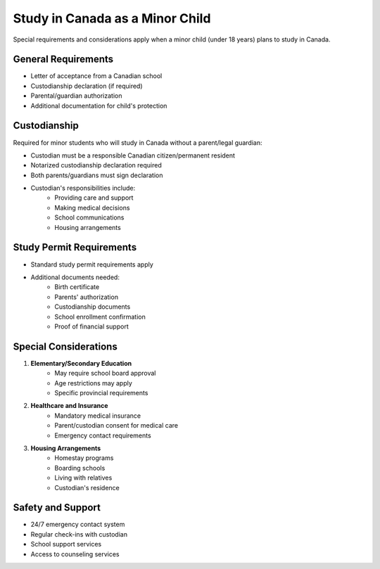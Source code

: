 .. _minor_child_study:

================================
Study in Canada as a Minor Child
================================

Special requirements and considerations apply when a minor child (under 18 years) plans to study in Canada.

General Requirements
--------------------

* Letter of acceptance from a Canadian school
* Custodianship declaration (if required)
* Parental/guardian authorization
* Additional documentation for child's protection

Custodianship
-------------

Required for minor students who will study in Canada without a parent/legal guardian:

* Custodian must be a responsible Canadian citizen/permanent resident
* Notarized custodianship declaration required
* Both parents/guardians must sign declaration
* Custodian's responsibilities include:
    * Providing care and support
    * Making medical decisions
    * School communications
    * Housing arrangements

Study Permit Requirements
-------------------------

* Standard study permit requirements apply
* Additional documents needed:
    * Birth certificate
    * Parents' authorization
    * Custodianship documents
    * School enrollment confirmation
    * Proof of financial support

Special Considerations
----------------------

1. **Elementary/Secondary Education**
    * May require school board approval
    * Age restrictions may apply
    * Specific provincial requirements

2. **Healthcare and Insurance**
    * Mandatory medical insurance
    * Parent/custodian consent for medical care
    * Emergency contact requirements

3. **Housing Arrangements**
    * Homestay programs
    * Boarding schools
    * Living with relatives
    * Custodian's residence

Safety and Support
------------------

* 24/7 emergency contact system
* Regular check-ins with custodian
* School support services
* Access to counseling services
